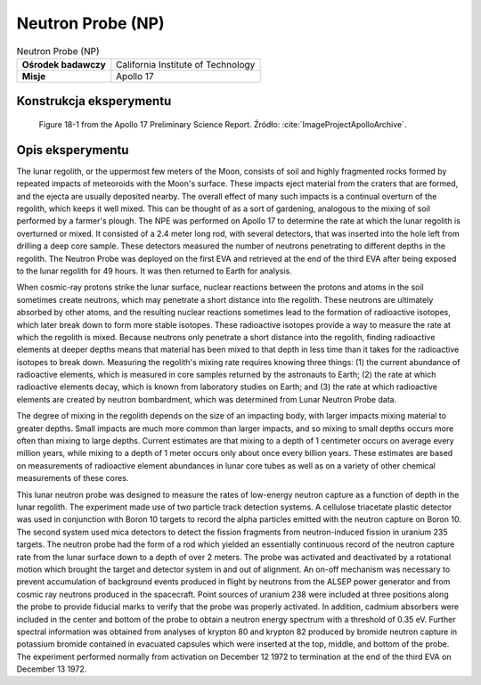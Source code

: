 ******************
Neutron Probe (NP)
******************


.. csv-table:: Neutron Probe (NP)
    :stub-columns: 1

    "Ośrodek badawczy", "California Institute of Technology"
    "Misje", "Apollo 17"


Konstrukcja eksperymentu
========================
.. figure:: img/alsep-NPE-diagram.jpg
    :name: figure-alsep-NPE-diagram

    Figure 18-1 from the Apollo 17 Preliminary Science Report. Źródło: :cite:`ImageProjectApolloArchive`.


Opis eksperymentu
=================
The lunar regolith, or the uppermost few meters of the Moon, consists of soil and highly fragmented rocks formed by repeated impacts of meteoroids with the Moon's surface. These impacts eject material from the craters that are formed, and the ejecta are usually deposited nearby. The overall effect of many such impacts is a continual overturn of the regolith, which keeps it well mixed. This can be thought of as a sort of gardening, analogous to the mixing of soil performed by a farmer's plough. The NPE was performed on Apollo 17 to determine the rate at which the lunar regolith is overturned or mixed. It consisted of a 2.4 meter long rod, with several detectors, that was inserted into the hole left from drilling a deep core sample. These detectors measured the number of neutrons penetrating to different depths in the regolith. The Neutron Probe was deployed on the first EVA and retrieved at the end of the third EVA after being exposed to the lunar regolith for 49 hours. It was then returned to Earth for analysis.

When cosmic-ray protons strike the lunar surface, nuclear reactions between the protons and atoms in the soil sometimes create neutrons, which may penetrate a short distance into the regolith. These neutrons are ultimately absorbed by other atoms, and the resulting nuclear reactions sometimes lead to the formation of radioactive isotopes, which later break down to form more stable isotopes. These radioactive isotopes provide a way to measure the rate at which the regolith is mixed. Because neutrons only penetrate a short distance into the regolith, finding radioactive elements at deeper depths means that material has been mixed to that depth in less time than it takes for the radioactive isotopes to break down. Measuring the regolith's mixing rate requires knowing three things: (1) the current abundance of radioactive elements, which is measured in core samples returned by the astronauts to Earth; (2) the rate at which radioactive elements decay, which is known from laboratory studies on Earth; and (3) the rate at which radioactive elements are created by neutron bombardment, which was determined from Lunar Neutron Probe data.

The degree of mixing in the regolith depends on the size of an impacting body, with larger impacts mixing material to greater depths. Small impacts are much more common than larger impacts, and so mixing to small depths occurs more often than mixing to large depths. Current estimates are that mixing to a depth of 1 centimeter occurs on average every million years, while mixing to a depth of 1 meter occurs only about once every billion years. These estimates are based on measurements of radioactive element abundances in lunar core tubes as well as on a variety of other chemical measurements of these cores.

This lunar neutron probe was designed to measure the rates of low-energy neutron capture as a function of depth in the lunar regolith. The experiment made use of two particle track detection systems. A cellulose triacetate plastic detector was used in conjunction with Boron 10 targets to record the alpha particles emitted with the neutron capture on Boron 10. The second system used mica detectors to detect the fission fragments from neutron-induced fission in uranium 235 targets. The neutron probe had the form of a rod which yielded an essentially continuous record of the neutron capture rate from the lunar surface down to a depth of over 2 meters. The probe was activated and deactivated by a rotational motion which brought the target and detector system in and out of alignment. An on-off mechanism was necessary to prevent accumulation of background events produced in flight by neutrons from the ALSEP power generator and from cosmic ray neutrons produced in the spacecraft. Point sources of uranium 238 were included at three positions along the probe to provide fiducial marks to verify that the probe was properly activated. In addition, cadmium absorbers were included in the center and bottom of the probe to obtain a neutron energy spectrum with a threshold of 0.35 eV. Further spectral information was obtained from analyses of krypton 80 and krypton 82 produced by bromide neutron capture in potassium bromide contained in evacuated capsules which were inserted at the top, middle, and bottom of the probe. The experiment performed normally from activation on  December 12 1972 to termination at the end of the third EVA on December 13 1972.
